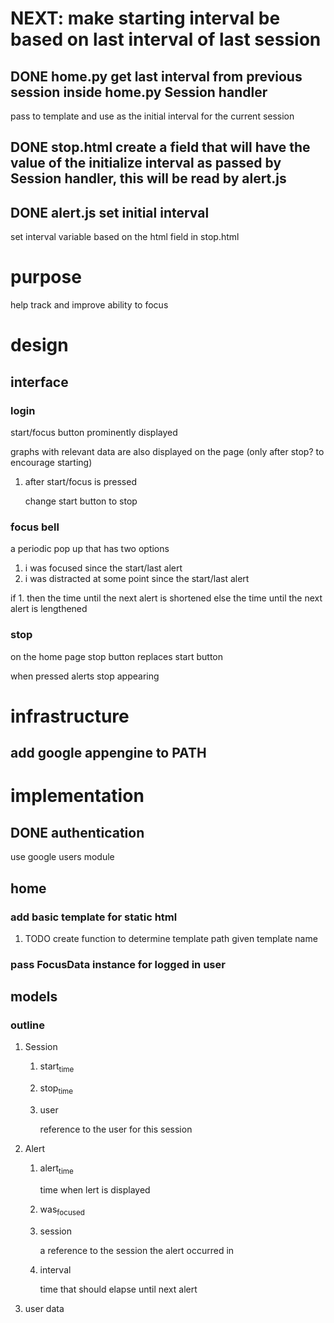 * NEXT: make starting interval be based on last interval of last session
** DONE home.py get last interval from previous session inside home.py Session handler
pass to template and use as the initial interval for the current session
** DONE stop.html create a field that will have the value of the initialize interval as passed by Session handler, this will be read by alert.js

** DONE alert.js set initial interval 
set interval variable based on the html field in stop.html
* purpose
help track and improve ability to focus
* design
** interface
*** login
start/focus button prominently displayed 

graphs with relevant data are also displayed on the page (only after stop? to encourage starting)
**** after start/focus is pressed
change start button to stop
*** focus bell
a periodic pop up that has two options

1. i was focused since the start/last alert
2. i was distracted at some point since the start/last alert

if 1. then the time until the next alert is shortened
else the time until the next alert is lengthened
*** stop
on the home page stop button replaces start button

when pressed alerts stop appearing

* infrastructure
** add google appengine to PATH
* implementation
** DONE authentication
use google users module

** home
*** add basic template for static html
**** TODO create function to determine template path given template name
*** pass FocusData instance for logged in user
** models
*** outline
**** Session
***** start_time
***** stop_time
***** user
reference to the user for this session
**** Alert
***** alert_time
time when lert is displayed
***** was_focused
***** session
a reference to the session the alert occurred in
***** interval
time that should elapse until next alert


**** user data
